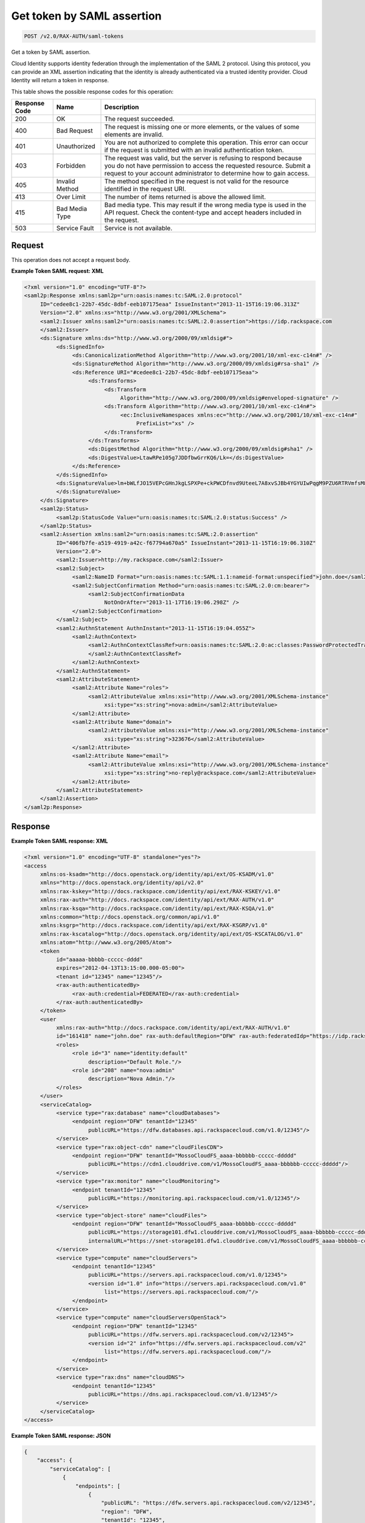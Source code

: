 
.. THIS OUTPUT IS GENERATED FROM THE WADL. DO NOT EDIT.

.. _post-get-token-by-saml-assertion-v2.0-rax-auth-saml-tokens:

Get token by SAML assertion
^^^^^^^^^^^^^^^^^^^^^^^^^^^^^^^^^^^^^^^^^^^^^^^^^^^^^^^^^^^^^^^^^^^^^^^^^^^^^^^^

.. code::

    POST /v2.0/RAX-AUTH/saml-tokens

Get a token by SAML assertion.

Cloud Identity supports identity federation through the implementation of the SAML 2 protocol. Using this protocol, you can provide an XML assertion indicating that the identity is already authenticated via a trusted identity provider. Cloud Identity will return a token in response.



This table shows the possible response codes for this operation:


+--------------------------+-------------------------+-------------------------+
|Response Code             |Name                     |Description              |
+==========================+=========================+=========================+
|200                       |OK                       |The request succeeded.   |
+--------------------------+-------------------------+-------------------------+
|400                       |Bad Request              |The request is missing   |
|                          |                         |one or more elements, or |
|                          |                         |the values of some       |
|                          |                         |elements are invalid.    |
+--------------------------+-------------------------+-------------------------+
|401                       |Unauthorized             |You are not authorized   |
|                          |                         |to complete this         |
|                          |                         |operation. This error    |
|                          |                         |can occur if the request |
|                          |                         |is submitted with an     |
|                          |                         |invalid authentication   |
|                          |                         |token.                   |
+--------------------------+-------------------------+-------------------------+
|403                       |Forbidden                |The request was valid,   |
|                          |                         |but the server is        |
|                          |                         |refusing to respond      |
|                          |                         |because you do not have  |
|                          |                         |permission to access the |
|                          |                         |requested resource.      |
|                          |                         |Submit a request to your |
|                          |                         |account administrator to |
|                          |                         |determine how to gain    |
|                          |                         |access.                  |
+--------------------------+-------------------------+-------------------------+
|405                       |Invalid Method           |The method specified in  |
|                          |                         |the request is not valid |
|                          |                         |for the resource         |
|                          |                         |identified in the        |
|                          |                         |request URI.             |
+--------------------------+-------------------------+-------------------------+
|413                       |Over Limit               |The number of items      |
|                          |                         |returned is above the    |
|                          |                         |allowed limit.           |
+--------------------------+-------------------------+-------------------------+
|415                       |Bad Media Type           |Bad media type. This may |
|                          |                         |result if the wrong      |
|                          |                         |media type is used in    |
|                          |                         |the API request. Check   |
|                          |                         |the content-type and     |
|                          |                         |accept headers included  |
|                          |                         |in the request.          |
+--------------------------+-------------------------+-------------------------+
|503                       |Service Fault            |Service is not available.|
+--------------------------+-------------------------+-------------------------+


Request
""""""""""""""""








This operation does not accept a request body.




**Example Token SAML request: XML**


.. code::

   <?xml version="1.0" encoding="UTF-8"?>
   <saml2p:Response xmlns:saml2p="urn:oasis:names:tc:SAML:2.0:protocol"
        ID="cedee8c1-22b7-45dc-8dbf-eeb107175eaa" IssueInstant="2013-11-15T16:19:06.313Z"
        Version="2.0" xmlns:xs="http://www.w3.org/2001/XMLSchema">
        <saml2:Issuer xmlns:saml2="urn:oasis:names:tc:SAML:2.0:assertion">https://idp.rackspace.com
        </saml2:Issuer>
        <ds:Signature xmlns:ds="http://www.w3.org/2000/09/xmldsig#">
             <ds:SignedInfo>
                  <ds:CanonicalizationMethod Algorithm="http://www.w3.org/2001/10/xml-exc-c14n#" />
                  <ds:SignatureMethod Algorithm="http://www.w3.org/2000/09/xmldsig#rsa-sha1" />
                  <ds:Reference URI="#cedee8c1-22b7-45dc-8dbf-eeb107175eaa">
                       <ds:Transforms>
                            <ds:Transform
                                 Algorithm="http://www.w3.org/2000/09/xmldsig#enveloped-signature" />
                            <ds:Transform Algorithm="http://www.w3.org/2001/10/xml-exc-c14n#">
                                 <ec:InclusiveNamespaces xmlns:ec="http://www.w3.org/2001/10/xml-exc-c14n#"
                                      PrefixList="xs" />
                            </ds:Transform>
                       </ds:Transforms>
                       <ds:DigestMethod Algorithm="http://www.w3.org/2000/09/xmldsig#sha1" />
                       <ds:DigestValue>LtawRPe105g7JDDfbwGrrKQ6/Lk=</ds:DigestValue>
                  </ds:Reference>
             </ds:SignedInfo>
             <ds:SignatureValue>lm+bWLfJO15VEPcGHnJkgLSPXPe+ckPWCDfnvd9UteeL7A8xvSJBb4YGYUIwPqgM9PZU6RTRVmfsM85/Jo4/xA==
             </ds:SignatureValue>
        </ds:Signature>
        <saml2p:Status>
             <saml2p:StatusCode Value="urn:oasis:names:tc:SAML:2.0:status:Success" />
        </saml2p:Status>
        <saml2:Assertion xmlns:saml2="urn:oasis:names:tc:SAML:2.0:assertion"
             ID="406fb7fe-a519-4919-a42c-f67794a670a5" IssueInstant="2013-11-15T16:19:06.310Z"
             Version="2.0">
             <saml2:Issuer>http://my.rackspace.com</saml2:Issuer>
             <saml2:Subject>
                  <saml2:NameID Format="urn:oasis:names:tc:SAML:1.1:nameid-format:unspecified">john.doe</saml2:NameID>
                  <saml2:SubjectConfirmation Method="urn:oasis:names:tc:SAML:2.0:cm:bearer">
                       <saml2:SubjectConfirmationData
                            NotOnOrAfter="2013-11-17T16:19:06.298Z" />
                  </saml2:SubjectConfirmation>
             </saml2:Subject>
             <saml2:AuthnStatement AuthnInstant="2013-11-15T16:19:04.055Z">
                  <saml2:AuthnContext>
                       <saml2:AuthnContextClassRef>urn:oasis:names:tc:SAML:2.0:ac:classes:PasswordProtectedTransport
                       </saml2:AuthnContextClassRef>
                  </saml2:AuthnContext>
             </saml2:AuthnStatement>
             <saml2:AttributeStatement>
                  <saml2:Attribute Name="roles">
                       <saml2:AttributeValue xmlns:xsi="http://www.w3.org/2001/XMLSchema-instance"
                            xsi:type="xs:string">nova:admin</saml2:AttributeValue>
                  </saml2:Attribute>
                  <saml2:Attribute Name="domain">
                       <saml2:AttributeValue xmlns:xsi="http://www.w3.org/2001/XMLSchema-instance"
                            xsi:type="xs:string">323676</saml2:AttributeValue>
                  </saml2:Attribute>
                  <saml2:Attribute Name="email">
                       <saml2:AttributeValue xmlns:xsi="http://www.w3.org/2001/XMLSchema-instance"
                            xsi:type="xs:string">no-reply@rackspace.com</saml2:AttributeValue>
                  </saml2:Attribute>
             </saml2:AttributeStatement>
        </saml2:Assertion>
   </saml2p:Response>
   





Response
""""""""""""""""










**Example Token SAML response: XML**


.. code::

   <?xml version="1.0" encoding="UTF-8" standalone="yes"?>
   <access
        xmlns:os-ksadm="http://docs.openstack.org/identity/api/ext/OS-KSADM/v1.0"
        xmlns="http://docs.openstack.org/identity/api/v2.0"
        xmlns:rax-kskey="http://docs.rackspace.com/identity/api/ext/RAX-KSKEY/v1.0"
        xmlns:rax-auth="http://docs.rackspace.com/identity/api/ext/RAX-AUTH/v1.0"
        xmlns:rax-ksqa="http://docs.rackspace.com/identity/api/ext/RAX-KSQA/v1.0"
        xmlns:common="http://docs.openstack.org/common/api/v1.0"
        xmlns:ksgrp="http://docs.rackspace.com/identity/api/ext/RAX-KSGRP/v1.0"
        xmlns:rax-kscatalog="http://docs.openstack.org/identity/api/ext/OS-KSCATALOG/v1.0"
        xmlns:atom="http://www.w3.org/2005/Atom">
        <token
             id="aaaaa-bbbbb-ccccc-dddd"
             expires="2012-04-13T13:15:00.000-05:00">
             <tenant id="12345" name="12345"/>
             <rax-auth:authenticatedBy>
                  <rax-auth:credential>FEDERATED</rax-auth:credential>
             </rax-auth:authenticatedBy>
        </token>
        <user
             xmlns:rax-auth="http://docs.rackspace.com/identity/api/ext/RAX-AUTH/v1.0"
             id="161418" name="john.doe" rax-auth:defaultRegion="DFW" rax-auth:federatedIdp="https://idp.rackspace.com">
             <roles>
                  <role id="3" name="identity:default"
                       description="Default Role."/>
                  <role id="208" name="nova:admin"
                       description="Nova Admin."/>
             </roles>
        </user>
        <serviceCatalog>
             <service type="rax:database" name="cloudDatabases">
                  <endpoint region="DFW" tenantId="12345"
                       publicURL="https://dfw.databases.api.rackspacecloud.com/v1.0/12345"/>
             </service>
             <service type="rax:object-cdn" name="cloudFilesCDN">
                  <endpoint region="DFW" tenantId="MossoCloudFS_aaaa-bbbbbb-ccccc-ddddd"
                       publicURL="https://cdn1.clouddrive.com/v1/MossoCloudFS_aaaa-bbbbbb-ccccc-ddddd"/>
             </service>
             <service type="rax:monitor" name="cloudMonitoring">
                  <endpoint tenantId="12345"
                       publicURL="https://monitoring.api.rackspacecloud.com/v1.0/12345"/>
             </service>
             <service type="object-store" name="cloudFiles">
                  <endpoint region="DFW" tenantId="MossoCloudFS_aaaa-bbbbbb-ccccc-ddddd"
                       publicURL="https://storage101.dfw1.clouddrive.com/v1/MossoCloudFS_aaaa-bbbbbb-ccccc-ddddd"
                       internalURL="https://snet-storage101.dfw1.clouddrive.com/v1/MossoCloudFS_aaaa-bbbbbb-ccccc-ddddd"/>
             </service>
             <service type="compute" name="cloudServers">
                  <endpoint tenantId="12345"
                       publicURL="https://servers.api.rackspacecloud.com/v1.0/12345">
                       <version id="1.0" info="https://servers.api.rackspacecloud.com/v1.0"
                            list="https://servers.api.rackspacecloud.com/"/>
                  </endpoint>
             </service>
             <service type="compute" name="cloudServersOpenStack">
                  <endpoint region="DFW" tenantId="12345"
                       publicURL="https://dfw.servers.api.rackspacecloud.com/v2/12345">
                       <version id="2" info="https://dfw.servers.api.rackspacecloud.com/v2"
                            list="https://dfw.servers.api.rackspacecloud.com/"/>
                  </endpoint>
             </service>
             <service type="rax:dns" name="cloudDNS">
                  <endpoint tenantId="12345"
                       publicURL="https://dns.api.rackspacecloud.com/v1.0/12345"/>
             </service>
        </serviceCatalog>
   </access>





**Example Token SAML response: JSON**


.. code::

   {
       "access": {
           "serviceCatalog": [
               {
                   "endpoints": [
                       {
                           "publicURL": "https://dfw.servers.api.rackspacecloud.com/v2/12345",
                           "region": "DFW",
                           "tenantId": "12345",
                           "versionId": "2",
                           "versionInfo": "https://dfw.servers.api.rackspacecloud.com/v2",
                           "versionList": "https://dfw.servers.api.rackspacecloud.com/"
                       }
                   ],
                   "name": "cloudServersOpenStack",
                   "type": "compute"
               },
               {
                   "endpoints": [
                       {
                           "publicURL": "https://dfw.databases.api.rackspacecloud.com/v1.0/12345",
                           "region": "DFW",
                           "tenantId": "12345"
                       }
                   ],
                   "name": "cloudDatabases",
                   "type": "rax:database"
               },
               {
                   "endpoints": [
                       {
                           "publicURL": "https://dfw.loadbalancers.api.rackspacecloud.com/v1.0/12345",
                           "region": "DFW",
                           "tenantId": "12345"
                       }
                   ],
                   "name": "cloudLoadBalancers",
                   "type": "rax:load-balancer"
               },
               {
                   "endpoints": [
                       {
                           "publicURL": "https://cdn1.clouddrive.com/v1/MossoCloudFS_aaaa-bbbb-cccc ",
                           "region": "DFW",
                           "tenantId": "MossoCloudFS_aaaa-bbbb-cccc "
                       },
                   ],
                   "name": "cloudFilesCDN",
                   "type": "rax:object-cdn"
               },
               {
                   "endpoints": [
                       {
                           "publicURL": "https://dns.api.rackspacecloud.com/v1.0/12345",
                           "tenantId": "12345"
                       }
                   ],
                   "name": "cloudDNS",
                   "type": "rax:dns"
               },
               {
                   "endpoints": [
                       {
                           "publicURL": "https://servers.api.rackspacecloud.com/v1.0/12345",
                           "tenantId": "12345",
                           "versionId": "1.0",
                           "versionInfo": "https://servers.api.rackspacecloud.com/v1.0",
                           "versionList": "https://servers.api.rackspacecloud.com/"
                       }
                   ],
                   "name": "cloudServers",
                   "type": "compute"
               },
               {
                   "endpoints": [
                       {
                           "publicURL": "https://monitoring.api.rackspacecloud.com/v1.0/12345",
                           "tenantId": "12345"
                       }
                   ],
                   "name": "cloudMonitoring",
                   "type": "rax:monitor"
               },
               {
                   "endpoints": [
                       {
                           "internalURL": "https://snet-storage101.dfw1.clouddrive.com/v1/MossoCloudFS_aaaa-bbbb-cccc ",
                           "publicURL": "https://storage101.dfw1.clouddrive.com/v1/MossoCloudFS_aaaa-bbbb-cccc ",
                           "region": "DFW",
                           "tenantId": "MossoCloudFS_aaaa-bbbb-cccc"
                       }
                   ],
                   "name": "cloudFiles",
                   "type": "object-store"
               }
           ],
           "token": {
               "RAX-AUTH:authenticatedBy": [
                   "FEDERATED"
               ],
               "expires": "2012-04-13T13:15:00.000-05:00",
               "id": "xxxxxxxxxxxxxxxxxxxxxxxxxxxxxxxx",
               "tenant": {
                   "id": "12345",
                   "name": "12345"
               }
           },
           "user": {
               "RAX-AUTH:defaultRegion": "DFW",
               "id": "161418",
               "name": "john.doe",
               "RAX-AUTH:federatedIdp": "https://idp.rackspace.com",
               "roles": [
                   {
                       "description": "Default Role.",
                       "id": "3",
                       "name": "identity:default"
                   },
                   {
                       "description": "Nova Admin",
                       "id": "208",
                       "name": "nova:admin"
                   }
               ]
           }
       }
   }




